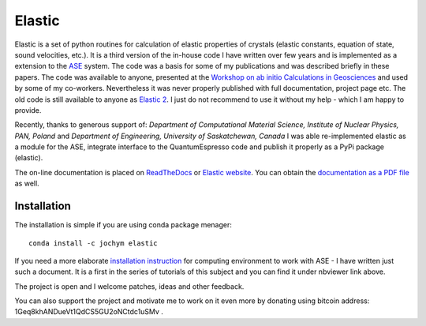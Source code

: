 Elastic
=======

|Build Status| |Version Badge| |Downloads Badge| |License Badge| |Research software impact| |DOI|

Elastic is a set of python routines for calculation of elastic
properties of crystals (elastic constants, equation of state, sound
velocities, etc.). It is a third version of the in-house code I have
written over few years and is implemented as a extension to the
`ASE <https://wiki.fysik.dtu.dk/ase/>`__ system. The code was a basis
for some of my publications and was described briefly in these papers.
The code was available to anyone, presented at the 
`Workshop on ab initio Calculations in Geosciences <http://wolf.ifj.edu.pl/workshop/work2008/>`__ 
and used by some of my co-workers. Nevertheless it was never properly published with
full documentation, project page etc. The old code is still available to
anyone as `Elastic 2 <http://wolf.ifj.edu.pl/~jochym/elastic2/elastic2.tgz>`__.
I just do not recommend to use it without my help - which I am happy to
provide.

Recently, thanks to generous support of: *Department of Computational
Material Science, Institute of Nuclear Physics, PAN, Poland* and
*Department of Engineering, University of Saskatchewan, Canada*
I was able re-implemented elastic as a module for the ASE, integrate
interface to the QuantumEspresso code and publish it properly as a PyPi
package (elastic).

The on-line documentation is placed on
`ReadTheDocs <http://elastic.rtfd.org/>`__ or 
`Elastic website <http://wolf.ifj.edu.pl/elastic/>`__. You can obtain the
`documentation as a PDF file <https://media.readthedocs.org/pdf/elastic/stable/elastic.pdf>`__
as well.

Installation 
-------------

The installation is simple if you are using conda package menager:

::

    conda install -c jochym elastic

If you need a more elaborate 
`installation instruction <http://nbviewer.ipython.org/github/jochym/qe-doc/blob/master/Installation.ipynb>`__
for computing environment to work with ASE - I have written just such a
document. It is a first in the series of tutorials of this subject and
you can find it under nbviewer link above.

The project is open and I welcome patches, ideas and other feedback.

You can also support the project and motivate me to work on it even more
by donating using bitcoin address: 1Geq8khANDueVt1QdCS5GU2oNCtdc1uSMv .

.. |DOI| image:: https://zenodo.org/badge/doi/10.5281/zenodo.18759.svg
   :target: http://dx.doi.org/10.5281/zenodo.18759
.. |Build Status| image:: https://travis-ci.org/jochym/Elastic.svg?branch=master
   :target: https://travis-ci.org/jochym/Elastic
.. |Version Badge| image:: https://anaconda.org/jochym/elastic/badges/version.svg
   :target: https://anaconda.org/jochym/elastic
.. |Downloads Badge| image:: https://anaconda.org/jochym/elastic/badges/downloads.svg
   :target: https://anaconda.org/jochym/elastic
.. |License Badge| image:: https://anaconda.org/jochym/elastic/badges/license.svg
   :target: https://anaconda.org/jochym/elastic
.. |Research software impact| image:: http://depsy.org/api/package/pypi/elastic/badge.svg
   :target: http://depsy.org/package/python/elastic
